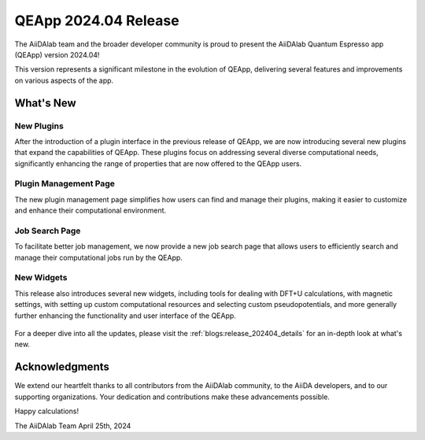 .. _blogs:release_202404:

************************
QEApp 2024.04 Release
************************

The AiiDAlab team and the broader developer community is proud to present the AiiDAlab Quantum Espresso app (QEApp) version 2024.04!

This version represents a significant milestone in the evolution of QEApp, delivering several features and improvements on various aspects of the app.

What's New
================================

New Plugins
----------------------
After the introduction of a plugin interface in the previous release of QEApp, we are now introducing several new plugins that expand the capabilities of QEApp.
These plugins focus on addressing several diverse computational needs, significantly enhancing the range of properties that are now offered to the QEApp users.

.. figure:: /_static/images/qeapp_release_202404_plugins.png
   :align: center
   :alt: New plugins for QEApp 2024.04

Plugin Management Page
----------------------
The new plugin management page simplifies how users can find and manage their plugins, making it easier to customize and enhance their computational environment.

.. figure:: /_static/images/qeapp_release_202404_plugin_management.gif
   :align: center
   :alt: Plugin management interface

Job Search Page
----------------------
To facilitate better job management, we now provide a new job search page that allows users to efficiently search and manage their computational jobs run by the QEApp.

.. figure:: /_static/images/qeapp_release_202404_job_list.gif
   :align: center
   :alt: New job management page

New Widgets
----------------------
This release also introduces several new widgets, including tools for dealing with DFT+U calculations, with magnetic settings, with setting up custom computational resources and selecting custom pseudopotentials, and more generally further enhancing the functionality and user interface of the QEApp.

.. figure:: /_static/images/qeapp_release_202404_new_widgets.png
   :align: center
   :alt: New widgets in QEApp

For a deeper dive into all the updates, please visit the :ref:`blogs:release_202404_details` for an in-depth look at what's new.

Acknowledgments
================================
We extend our heartfelt thanks to all contributors from the AiiDAlab community, to the AiiDA developers, and to our supporting organizations. Your dedication and contributions make these advancements possible.

Happy calculations!

The AiiDAlab Team
April 25th, 2024
